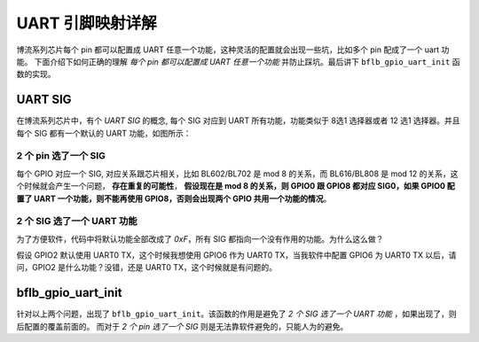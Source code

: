 UART 引脚映射详解
===============================

博流系列芯片每个 pin 都可以配置成 UART 任意一个功能，这种灵活的配置就会出现一些坑，比如多个 pin 配成了一个 uart 功能。
下面介绍下如何正确的理解 `每个 pin 都可以配置成 UART 任意一个功能` 并防止踩坑。最后讲下 ``bflb_gpio_uart_init`` 函数的实现。


UART SIG
-------------------

在博流系列芯片中，有个 `UART SIG` 的概念, 每个 SIG 对应到 UART 所有功能，功能类似于 8选1 选择器或者 12 选1 选择器。并且每个 SIG 都有一个默认的 UART 功能，如图所示：

.. figure:: img/uart_sig.png
   :alt:


2 个 pin 选了一个 SIG
^^^^^^^^^^^^^^^^^^^^^^^

每个 GPIO 对应一个 SIG, 对应关系跟芯片相关，比如 BL602/BL702 是 mod 8 的关系，而 BL616/BL808 是 mod 12 的关系，这个时候就会产生一个问题， **存在重复的可能性**，
**假设现在是 mod 8 的关系，则 GPIO0 跟 GPIO8 都对应 SIG0，如果 GPIO0 配置了 UART 一个功能，则不能再使用 GPIO8，否则会出现两个 GPIO 共用一个功能的情况**。


2 个 SIG 选了一个 UART 功能
^^^^^^^^^^^^^^^^^^^^^^^^^^^^^^^^

为了方便软件，代码中将默认功能全部改成了 `0xF`，所有 SIG 都指向一个没有作用的功能。为什么这么做？

假设 GPIO2 默认使用 UART0 TX，这个时候我想使用 GPIO6 作为 UART0 TX，当我软件中配置 GPIO6 为 UART0 TX 以后，请问，GPIO2 是什么功能？没错，还是 UART0 TX，这个时候就是有问题的。

bflb_gpio_uart_init
------------------------

针对以上两个问题，出现了 ``bflb_gpio_uart_init``。该函数的作用是避免了 `2 个 SIG 选了一个 UART 功能` ，如果出现了，则后配置的覆盖前面的。
而对于 `2 个 pin 选了一个 SIG` 则是无法靠软件避免的，只能人为的避免。


